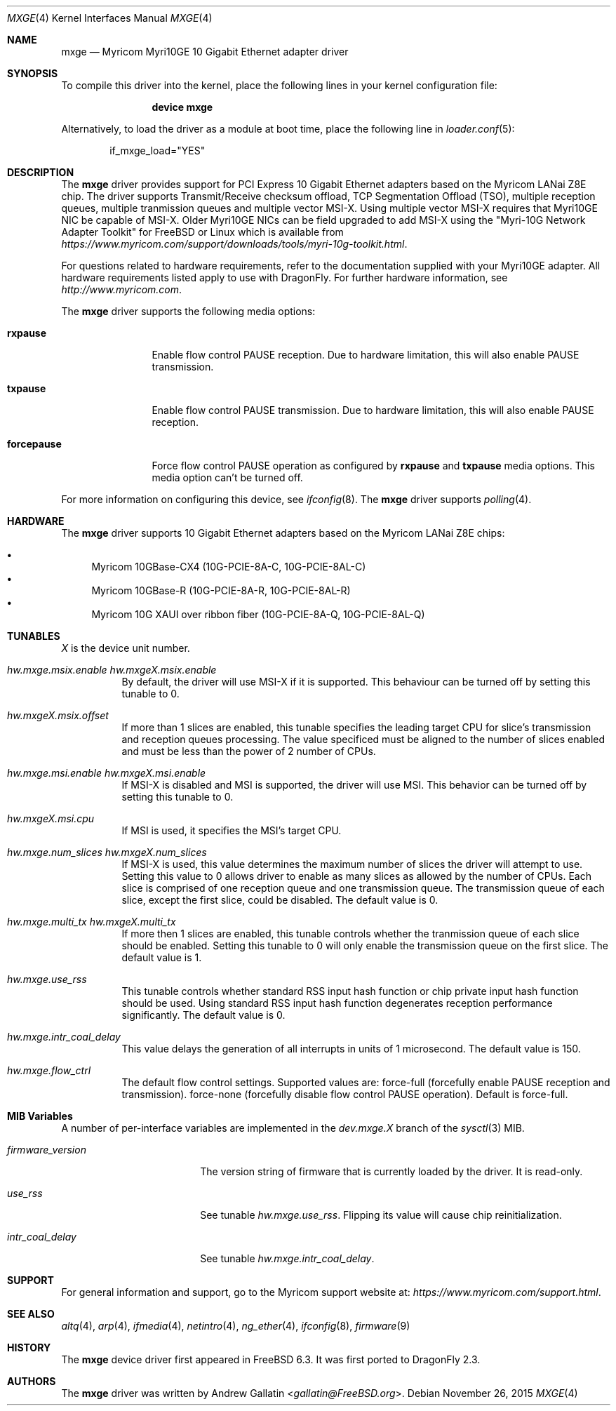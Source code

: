 .\" Copyright (c) 2006, Myricom Inc
.\" All rights reserved.
.\"
.\" Redistribution and use in source and binary forms, with or without
.\" modification, are permitted provided that the following conditions are met:
.\"
.\" 1. Redistributions of source code must retain the above copyright notice,
.\"    this list of conditions and the following disclaimer.
.\"
.\" 2. Redistributions in binary form must reproduce the above copyright
.\"    notice, this list of conditions and the following disclaimer in the
.\"    documentation and/or other materials provided with the distribution.
.\"
.\" 3. Neither the name of the Myricom Inc nor the names of its
.\"    contributors may be used to endorse or promote products derived from
.\"    this software without specific prior written permission.
.\"
.\" THIS SOFTWARE IS PROVIDED BY THE COPYRIGHT HOLDERS AND CONTRIBUTORS "AS IS"
.\" AND ANY EXPRESS OR IMPLIED WARRANTIES, INCLUDING, BUT NOT LIMITED TO, THE
.\" IMPLIED WARRANTIES OF MERCHANTABILITY AND FITNESS FOR A PARTICULAR PURPOSE
.\" ARE DISCLAIMED. IN NO EVENT SHALL THE COPYRIGHT OWNER OR CONTRIBUTORS BE
.\" LIABLE FOR ANY DIRECT, INDIRECT, INCIDENTAL, SPECIAL, EXEMPLARY, OR
.\" CONSEQUENTIAL DAMAGES (INCLUDING, BUT NOT LIMITED TO, PROCUREMENT OF
.\" SUBSTITUTE GOODS OR SERVICES; LOSS OF USE, DATA, OR PROFITS; OR BUSINESS
.\" INTERRUPTION) HOWEVER CAUSED AND ON ANY THEORY OF LIABILITY, WHETHER IN
.\" CONTRACT, STRICT LIABILITY, OR TORT (INCLUDING NEGLIGENCE OR OTHERWISE)
.\" ARISING IN ANY WAY OUT OF THE USE OF THIS SOFTWARE, EVEN IF ADVISED OF THE
.\" POSSIBILITY OF SUCH DAMAGE.
.\"
.\" * Other names and brands may be claimed as the property of others.
.\"
.\" $FreeBSD: src/share/man/man4/mxge.4,v 1.7.4.2.4.1 2009/04/15 03:14:26 kensmith Exp $
.\"
.Dd November 26, 2015
.Dt MXGE 4
.Os
.Sh NAME
.Nm mxge
.Nd "Myricom Myri10GE 10 Gigabit Ethernet adapter driver"
.Sh SYNOPSIS
To compile this driver into the kernel,
place the following lines in your
kernel configuration file:
.Bd -ragged -offset indent
.Cd "device mxge"
.Ed
.Pp
Alternatively, to load the driver as a
module at boot time, place the following line in
.Xr loader.conf 5 :
.Bd -literal -offset indent
if_mxge_load="YES"
.Ed
.Sh DESCRIPTION
The
.Nm
driver provides support for PCI Express 10 Gigabit Ethernet adapters based on
the Myricom LANai Z8E chip.
The driver supports Transmit/Receive checksum offload,
TCP Segmentation Offload (TSO),
multiple reception queues,
multiple tranmission queues and
multiple vector MSI-X.
.\"Support for Jumbo frames is not yet implemented, while support for
.\"as well as Large Receive Offload (LRO) is not
.\"implemented in
Using multiple vector MSI-X requires that Myri10GE NIC be capable of MSI-X.
Older Myri10GE NICs can be field upgraded to add MSI-X using the
"Myri-10G Network Adapter Toolkit" for FreeBSD or Linux
which is available from
.Pa https://www.myricom.com/support/downloads/tools/myri-10g-toolkit.html .
.Pp
For questions related to hardware requirements,
refer to the documentation supplied with your Myri10GE adapter.
All hardware requirements listed apply to use with
.Dx .
For further hardware information, see
.Pa http://www.myricom.com .
.Pp
The
.Nm
driver supports the following media options:
.Bl -tag -width ".Cm forcepause"
.It Cm rxpause
Enable flow control PAUSE reception.
Due to hardware limitation,
this will also enable PAUSE transmission.
.It Cm txpause
Enable flow control PAUSE transmission.
Due to hardware limitation,
this will also enable PAUSE reception.
.It Cm forcepause
Force flow control PAUSE operation as configured by
.Cm rxpause
and
.Cm txpause
media options.
This media option can't be turned off.
.El
.Pp
For more information on configuring this device, see
.Xr ifconfig 8 .
The
.Nm
driver supports
.Xr polling 4 .
.Sh HARDWARE
The
.Nm
driver supports 10 Gigabit Ethernet adapters based on the
Myricom LANai Z8E chips:
.Pp
.Bl -bullet -compact
.It
Myricom 10GBase-CX4 (10G-PCIE-8A-C, 10G-PCIE-8AL-C)
.It
Myricom 10GBase-R (10G-PCIE-8A-R, 10G-PCIE-8AL-R)
.It
Myricom 10G XAUI over ribbon fiber (10G-PCIE-8A-Q, 10G-PCIE-8AL-Q)
.El
.Sh TUNABLES
.Em X
is the device unit number.
.Bl -tag -width indent
.It Va hw.mxge.msix.enable Va hw.mxgeX.msix.enable
By default,
the driver will use MSI-X
if it is supported.
This behaviour can be turned off by setting this tunable to 0.
.It Va hw.mxgeX.msix.offset
If more than 1 slices are enabled,
this tunable specifies the leading target CPU for slice's
transmission and reception queues processing.
The value specificed must be aligned to the number of slices enabled and
must be less than the power of 2 number of CPUs.
.It Va hw.mxge.msi.enable Va hw.mxgeX.msi.enable
If MSI-X is disabled and MSI is supported,
the driver will use MSI.
This behavior can be turned off by setting this tunable to 0.
.It Va hw.mxgeX.msi.cpu
If MSI is used, it specifies the MSI's target CPU.
.It Va hw.mxge.num_slices Va hw.mxgeX.num_slices
If MSI-X is used,
this value determines the maximum number of slices the driver
will attempt to use.
Setting this value to 0 allows driver to enable as many slices
as allowed by the number of CPUs.
Each slice is comprised of one reception queue and one transmission
queue.
The transmission queue of each slice,
except the first slice,
could be disabled.
The default value is 0.
.It Va hw.mxge.multi_tx Va hw.mxgeX.multi_tx
If more then 1 slices are enabled,
this tunable controls whether the tranmission queue of each
slice should be enabled.
Setting this tunable to 0 will only enable the transmission queue
on the first slice.
The default value is 1.
.It Va hw.mxge.use_rss
This tunable controls whether standard RSS input hash function or
chip private input hash function should be used.
Using standard RSS input hash function degenerates reception
performance significantly.
The default value is 0.
.It Va hw.mxge.intr_coal_delay
This value delays the generation of all interrupts in units of
1 microsecond.
The default value is 150.
.It Va hw.mxge.flow_ctrl
The default flow control settings.
Supported values are:
force-full (forcefully enable PAUSE reception and transmission).
force-none (forcefully disable flow control PAUSE operation).
Default is force-full.
.El
.Sh MIB Variables
A number of per-interface variables are implemented in the
.Va dev.mxge. Ns Em X
branch of the
.Xr sysctl 3
MIB.
.Bl -tag -width "firmware_version"
.It Va firmware_version
The version string of firmware that is currently loaded by the driver.
It is read-only.
.It Va use_rss
See tunable
.Va hw.mxge.use_rss .
Flipping its value will cause chip reinitialization.
.It Va intr_coal_delay
See tunable
.Va hw.mxge.intr_coal_delay .
.El
.Sh SUPPORT
For general information and support,
go to the Myricom support website at:
.Pa https://www.myricom.com/support.html .
.Sh SEE ALSO
.Xr altq 4 ,
.Xr arp 4 ,
.Xr ifmedia 4 ,
.Xr netintro 4 ,
.Xr ng_ether 4 ,
.Xr ifconfig 8 ,
.Xr firmware 9
.Sh HISTORY
The
.Nm
device driver first appeared in
.Fx 6.3 .
It was first ported to
.Dx 2.3 .
.Sh AUTHORS
The
.Nm
driver was written by
.An Andrew Gallatin Aq Mt gallatin@FreeBSD.org .
